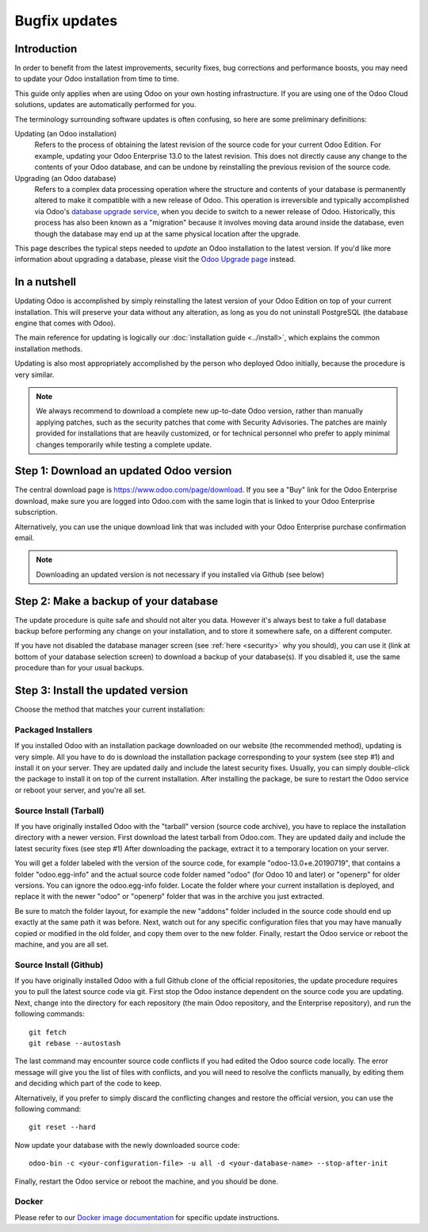 
.. _setup/update:

==============
Bugfix updates
==============

Introduction
============

In order to benefit from the latest improvements, security fixes, bug corrections and
performance boosts, you may need to update your Odoo installation from time to time.

This guide only applies when are using Odoo on your own hosting infrastructure.
If you are using one of the Odoo Cloud solutions, updates are automatically performed for you.

The terminology surrounding software updates is often confusing, so here are some preliminary
definitions:

Updating (an Odoo installation)
  Refers to the process of obtaining the latest revision of the source code for
  your current Odoo Edition. For example, updating your Odoo Enterprise 13.0 to the
  latest revision.
  This does not directly cause any change to the contents of your Odoo database, and
  can be undone by reinstalling the previous revision of the source code.

Upgrading (an Odoo database)
  Refers to a complex data processing operation where the structure and contents of your
  database is permanently altered to make it compatible with a new release of Odoo.
  This operation is irreversible and typically accomplished via Odoo's
  `database upgrade service <https://upgrade.odoo.com>`_, when you decide to
  switch to a newer release of Odoo.
  Historically, this process has also been known as a "migration" because it involves moving data
  around inside the database, even though the database may end up at the same physical location
  after the upgrade.

This page describes the typical steps needed to *update* an Odoo installation to the latest
version. If you'd like more information about upgrading a database, please visit the
`Odoo Upgrade page <https://upgrade.odoo.com>`_ instead.


In a nutshell
=============

Updating Odoo is accomplished by simply reinstalling the latest version of your Odoo
Edition on top of your current installation. This will preserve your data without any alteration,
as long as you do not uninstall PostgreSQL (the database engine that comes with Odoo).

The main reference for updating is logically our :doc:`installation guide <../install>`,
which explains the common installation methods.

Updating is also most appropriately accomplished by the person who deployed Odoo initially,
because the procedure is very similar.

.. note:: We always recommend to download a complete new up-to-date Odoo version, rather than
          manually applying patches, such as the security patches that come with Security
          Advisories.
          The patches are mainly provided for installations that are heavily customized, or for
          technical personnel who prefer to apply minimal changes temporarily while testing a
          complete update.


Step 1: Download an updated Odoo version
========================================

The central download page is https://www.odoo.com/page/download. If you see a "Buy" link for the
Odoo Enterprise download, make sure you are logged into Odoo.com with the same login that is
linked to your Odoo Enterprise subscription.

Alternatively, you can use the unique download link that was included with your Odoo Enterprise
purchase confirmation email.

.. note:: Downloading an updated version is not necessary if you installed via Github (see below)


Step 2: Make a backup of your database
======================================

The update procedure is quite safe and should not alter you data. However it's always best to take
a full database backup before performing any change on your installation, and to store it somewhere
safe, on a different computer.

If you have not disabled the database manager screen (see :ref:`here <security>` why you should), you
can use it (link at bottom of your database selection screen) to download a backup of your
database(s). If you disabled it, use the same procedure than for your usual backups.


Step 3: Install the updated version
===================================

Choose the method that matches your current installation:


Packaged Installers
-------------------

If you installed Odoo with an installation package downloaded on our website (the recommended method),
updating is very simple.
All you have to do is download the installation package corresponding to your system (see step #1)
and install it on your server. They are updated daily and include the latest security fixes.
Usually, you can simply double-click the package to install it on top of the current installation.
After installing the package, be sure to restart the Odoo service or reboot your server,
and you're all set.

Source Install (Tarball)
------------------------

If you have originally installed Odoo with the "tarball" version (source code archive), you have
to replace the installation directory with a newer version. First download the latest tarball
from Odoo.com. They are updated daily and include the latest security fixes (see step #1)
After downloading the package, extract it to a temporary location on your server.

You will get a folder labeled with the version of the source code, for example "odoo-13.0+e.20190719",
that contains a folder "odoo.egg-info" and the actual source code folder named "odoo" (for Odoo 10
and later) or "openerp" for older versions.
You can ignore the odoo.egg-info folder. Locate the folder where your current installation is deployed,
and replace it with the newer "odoo" or "openerp" folder that was in the archive you just extracted.

Be sure to match the folder layout, for example the new "addons" folder included in the source code
should end up exactly at the same path it was before. Next, watch out for any specific configuration
files that you may have manually copied or modified in the old folder, and copy them over to the
new folder.
Finally, restart the Odoo service or reboot the machine, and you are all set.

Source Install (Github)
-----------------------

If you have originally installed Odoo with a full Github clone of the official repositories, the
update procedure requires you to pull the latest source code via git. First stop the Odoo instance
dependent on the source code you are updating. Next, change into the directory for each repository
(the main Odoo repository, and the Enterprise repository), and run the following commands::

     git fetch
     git rebase --autostash

The last command may encounter source code conflicts if you had edited the Odoo source code locally.
The error message will give you the list of files with conflicts, and you will need to resolve
the conflicts manually, by editing them and deciding which part of the code to keep.

Alternatively, if you prefer to simply discard the conflicting changes and restore the official
version, you can use the following command::

     git reset --hard

Now update your database with the newly downloaded source code::

     odoo-bin -c <your-configuration-file> -u all -d <your-database-name> --stop-after-init

Finally, restart the Odoo service or reboot the machine, and you should be done.


Docker
------

Please refer to our `Docker image documentation <https://hub.docker.com/_/odoo/>`_ for
specific update instructions.
